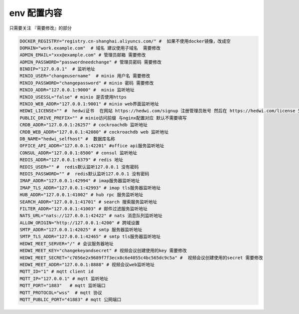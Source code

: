 
.. _help-env-example:

.. _env-example:

env 配置内容
------------------------

只需要关注 『需要修改』的部分

.. code-block:: bash

  DOCKER_REGISTRY="registry.cn-shanghai.aliyuncs.com/" #  如果不使用docker镜像，改成空
  DOMAIN="work.example.com"  # 域名 建议使用子域名  需要修改
  ADMIN_EMAIL="xxx@example.com" # 管理员邮箱 需要修改
  ADMIN_PASSWORD="passwordneedchange" # 管理员密码 需要修改
  BINDIP="127.0.0.1"  # 监听地址
  MINIO_USER="changeusername"  # minio 用户名 需要修改
  MINIO_PASSWORD="changepassword" # minio 密码 需要修改
  MINIO_ADDR="127.0.0.1:9000" #  minio 监听地址
  MINIO_USESSL="false" # minio 是否使用https
  MINIO_WEB_ADDR="127.0.0.1:9001" # minio web界面监听地址
  HEDWI_LICENSE="" #  hedwi证书  在网站 https://hedwi.com/signup 注册管理员账号 然后在 https://hedwi.com/license 生成  需要修改
  PUBLIC_DRIVE_PREFIX="" # minio访问前缀 与nginx配置对应 默认不需要填写
  CRDB_ADDR="127.0.0.1:26257" # cockroachdb 监听地址
  CRDB_WEB_ADDR="127.0.0.1:42080" # cockroachdb web 监听地址
  DB_NAME="hedwi_selfhost" #  数据库名称
  OFFICE_API_ADDR="127.0.0.1:42201" #office api服务监听地址
  CONSUL_ADDR="127.0.0.1:8500" # consul 监听地址
  REDIS_ADDR="127.0.0.1:6379" # redis 地址
  REDIS_USER="" #  redis默认监听127.0.0.1 没有密码
  REDIS_PASSWORD="" #  redis默认监听127.0.0.1 没有密码
  IMAP_ADDR="127.0.0.1:42994" # imap服务器监听地址
  IMAP_TLS_ADDR="127.0.0.1:42993" # imap tls服务器监听地址
  HUB_ADDR="127.0.0.1:41002" # hub rpc 服务监听地址
  SEARCH_ADDR="127.0.0.1:41701" # search 搜索服务监听地址
  FILTER_ADDR="127.0.0.1:41003" # 邮件过滤服务监听地址
  NATS_URL="nats://127.0.0.1:42422" # nats 消息队列监听地址
  ALLOW_ORIGIN="http://127.0.0.1:4200" # 跨域设置
  SMTP_ADDR="127.0.0.1:42025" # smtp 服务器监听地址
  SMTP_TLS_ADDR="127.0.0.1:42465" # smtp tls服务器监听地址
  HEDWI_MEET_SERVER="/" # 会议服务器地址
  HEDWI_MEET_KEY="changekeyandsecret" # 视频会议创建使用的key 需要修改
  HEDWI_MEET_SECRET="c7056e2x9689f7f3ecx8c6e4055c4bc565dc9c5a" #  视频会议创建使用的secret 需要修改
  HEDWI_MEET_ADDR="127.0.0.1:8888" # 视频会议web监听地址
  MQTT_ID="1" # mqtt client id  
  MQTT_IP="127.0.0.1" # mqtt 监听地址
  MQTT_PORT="1883"   # mqtt 监听端口
  MQTT_PROTOCOL="wss"  # mqtt 协议
  MQTT_PUBLIC_PORT="41883" # mqtt 公网端口
